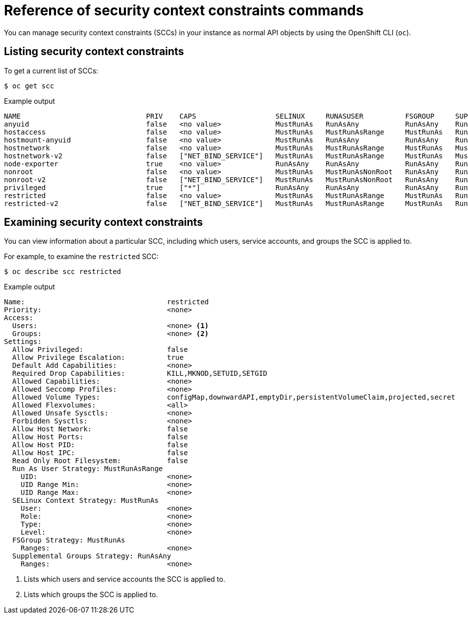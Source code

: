 // Module included in the following assemblies:
//
// * authentication/managing-security-context-constraints.adoc

:_mod-docs-content-type: REFERENCE
[id="security-context-constraints-command-reference_{context}"]
= Reference of security context constraints commands

You can manage security context constraints (SCCs) in your instance as normal API objects by using the OpenShift CLI (`oc`).

ifdef::openshift-enterprise,openshift-webscale,openshift-origin[]
[NOTE]
====
You must have `cluster-admin` privileges to manage SCCs.
====

endif::openshift-enterprise,openshift-webscale,openshift-origin[]

[id="listing-security-context-constraints_{context}"]
== Listing security context constraints

To get a current list of SCCs:

[source,terminal]
----
$ oc get scc
----

.Example output
[source,terminal]
----
NAME                              PRIV    CAPS                   SELINUX     RUNASUSER          FSGROUP     SUPGROUP    PRIORITY     READONLYROOTFS   VOLUMES
anyuid                            false   <no value>             MustRunAs   RunAsAny           RunAsAny    RunAsAny    10           false            ["configMap","downwardAPI","emptyDir","persistentVolumeClaim","projected","secret"]
hostaccess                        false   <no value>             MustRunAs   MustRunAsRange     MustRunAs   RunAsAny    <no value>   false            ["configMap","downwardAPI","emptyDir","hostPath","persistentVolumeClaim","projected","secret"]
hostmount-anyuid                  false   <no value>             MustRunAs   RunAsAny           RunAsAny    RunAsAny    <no value>   false            ["configMap","downwardAPI","emptyDir","hostPath","nfs","persistentVolumeClaim","projected","secret"]
hostnetwork                       false   <no value>             MustRunAs   MustRunAsRange     MustRunAs   MustRunAs   <no value>   false            ["configMap","downwardAPI","emptyDir","persistentVolumeClaim","projected","secret"]
hostnetwork-v2                    false   ["NET_BIND_SERVICE"]   MustRunAs   MustRunAsRange     MustRunAs   MustRunAs   <no value>   false            ["configMap","downwardAPI","emptyDir","persistentVolumeClaim","projected","secret"]
node-exporter                     true    <no value>             RunAsAny    RunAsAny           RunAsAny    RunAsAny    <no value>   false            ["*"]
nonroot                           false   <no value>             MustRunAs   MustRunAsNonRoot   RunAsAny    RunAsAny    <no value>   false            ["configMap","downwardAPI","emptyDir","persistentVolumeClaim","projected","secret"]
nonroot-v2                        false   ["NET_BIND_SERVICE"]   MustRunAs   MustRunAsNonRoot   RunAsAny    RunAsAny    <no value>   false            ["configMap","downwardAPI","emptyDir","persistentVolumeClaim","projected","secret"]
privileged                        true    ["*"]                  RunAsAny    RunAsAny           RunAsAny    RunAsAny    <no value>   false            ["*"]
restricted                        false   <no value>             MustRunAs   MustRunAsRange     MustRunAs   RunAsAny    <no value>   false            ["configMap","downwardAPI","emptyDir","persistentVolumeClaim","projected","secret"]
restricted-v2                     false   ["NET_BIND_SERVICE"]   MustRunAs   MustRunAsRange     MustRunAs   RunAsAny    <no value>   false            ["configMap","downwardAPI","emptyDir","persistentVolumeClaim","projected","secret"]
----

[id="examining-a-security-context-constraints-object_{context}"]
== Examining security context constraints

You can view information about a particular SCC, including which users, service accounts, and groups the SCC is applied to.

For example, to examine the `restricted` SCC:

[source,terminal]
----
$ oc describe scc restricted
----

.Example output
[source,terminal]
----
Name:                                  restricted
Priority:                              <none>
Access:
  Users:                               <none> <1>
  Groups:                              <none> <2>
Settings:
  Allow Privileged:                    false
  Allow Privilege Escalation:          true
  Default Add Capabilities:            <none>
  Required Drop Capabilities:          KILL,MKNOD,SETUID,SETGID
  Allowed Capabilities:                <none>
  Allowed Seccomp Profiles:            <none>
  Allowed Volume Types:                configMap,downwardAPI,emptyDir,persistentVolumeClaim,projected,secret
  Allowed Flexvolumes:                 <all>
  Allowed Unsafe Sysctls:              <none>
  Forbidden Sysctls:                   <none>
  Allow Host Network:                  false
  Allow Host Ports:                    false
  Allow Host PID:                      false
  Allow Host IPC:                      false
  Read Only Root Filesystem:           false
  Run As User Strategy: MustRunAsRange
    UID:                               <none>
    UID Range Min:                     <none>
    UID Range Max:                     <none>
  SELinux Context Strategy: MustRunAs
    User:                              <none>
    Role:                              <none>
    Type:                              <none>
    Level:                             <none>
  FSGroup Strategy: MustRunAs
    Ranges:                            <none>
  Supplemental Groups Strategy: RunAsAny
    Ranges:                            <none>
----
<1> Lists which users and service accounts the SCC is applied to.
<2> Lists which groups the SCC is applied to.

ifdef::openshift-enterprise,openshift-webscale,openshift-origin[]
[NOTE]
====
To preserve customized SCCs during upgrades, do not edit settings on
the default SCCs.
//other than priority, users, groups, labels, and annotations.
====

[id="updating-security-context-constraints_{context}"]
== Updating security context constraints

If your custom SCC no longer satisfies your application workloads requirements, you can update your SCC by using the OpenShift CLI (`oc`).

To update an existing SCC:

[source,terminal]
----
$ oc edit scc <scc_name>
----

[IMPORTANT]
====
To preserve customized SCCs during upgrades, do not edit settings on
the default SCCs.
//other than priority, users, groups, labels, and annotations.
====

[id="deleting-security-context-constraints_{context}"]
== Deleting security context constraints

If you no longer require your custom SCC, you can delete the SCC by using the OpenShift CLI (`oc`).

To delete an SCC:

[source,terminal]
----
$ oc delete scc <scc_name>
----

[IMPORTANT]
====
Do not delete default SCCs. If you delete a default SCC, it is regenerated by the Cluster Version Operator.
====
endif::openshift-enterprise,openshift-webscale,openshift-origin[]